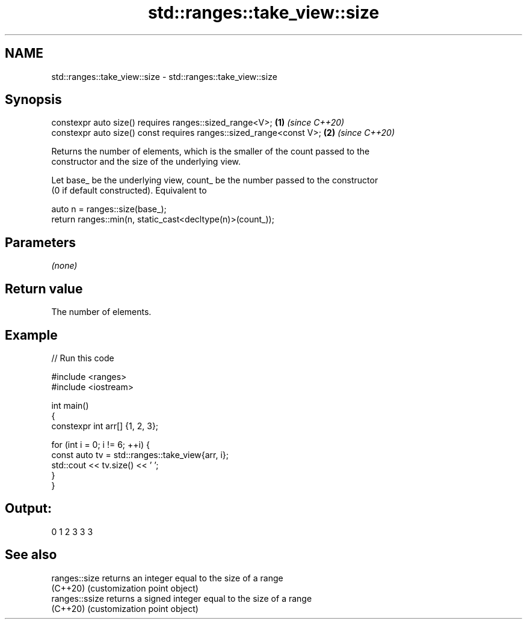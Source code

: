 .TH std::ranges::take_view::size 3 "2022.07.31" "http://cppreference.com" "C++ Standard Libary"
.SH NAME
std::ranges::take_view::size \- std::ranges::take_view::size

.SH Synopsis
   constexpr auto size() requires ranges::sized_range<V>;             \fB(1)\fP \fI(since C++20)\fP
   constexpr auto size() const requires ranges::sized_range<const V>; \fB(2)\fP \fI(since C++20)\fP

   Returns the number of elements, which is the smaller of the count passed to the
   constructor and the size of the underlying view.

   Let base_ be the underlying view, count_ be the number passed to the constructor
   (0 if default constructed). Equivalent to

 auto n = ranges::size(base_);
 return ranges::min(n, static_cast<decltype(n)>(count_));

.SH Parameters

   \fI(none)\fP

.SH Return value

   The number of elements.

.SH Example


// Run this code

 #include <ranges>
 #include <iostream>

 int main()
 {
     constexpr int arr[] {1, 2, 3};

     for (int i = 0; i != 6; ++i) {
         const auto tv = std::ranges::take_view{arr, i};
         std::cout << tv.size() << ' ';
     }
 }

.SH Output:

 0 1 2 3 3 3

.SH See also

   ranges::size  returns an integer equal to the size of a range
   (C++20)       (customization point object)
   ranges::ssize returns a signed integer equal to the size of a range
   (C++20)       (customization point object)

